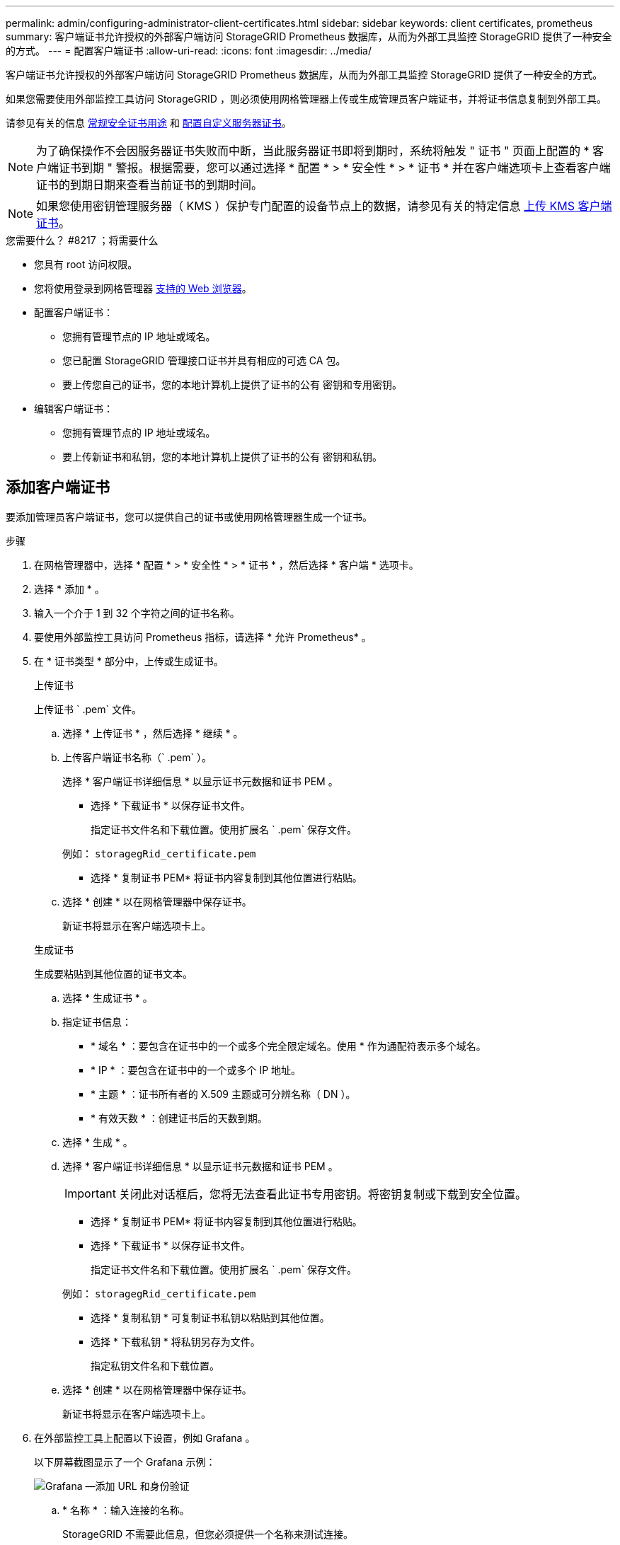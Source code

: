 ---
permalink: admin/configuring-administrator-client-certificates.html 
sidebar: sidebar 
keywords: client certificates, prometheus 
summary: 客户端证书允许授权的外部客户端访问 StorageGRID Prometheus 数据库，从而为外部工具监控 StorageGRID 提供了一种安全的方式。 
---
= 配置客户端证书
:allow-uri-read: 
:icons: font
:imagesdir: ../media/


[role="lead"]
客户端证书允许授权的外部客户端访问 StorageGRID Prometheus 数据库，从而为外部工具监控 StorageGRID 提供了一种安全的方式。

如果您需要使用外部监控工具访问 StorageGRID ，则必须使用网格管理器上传或生成管理员客户端证书，并将证书信息复制到外部工具。

请参见有关的信息 xref:using-storagegrid-security-certificates.adoc[常规安全证书用途] 和 xref:configuring-custom-server-certificate-for-grid-manager-tenant-manager.adoc[配置自定义服务器证书]。


NOTE: 为了确保操作不会因服务器证书失败而中断，当此服务器证书即将到期时，系统将触发 " 证书 " 页面上配置的 * 客户端证书到期 " 警报。根据需要，您可以通过选择 * 配置 * > * 安全性 * > * 证书 * 并在客户端选项卡上查看客户端证书的到期日期来查看当前证书的到期时间。


NOTE: 如果您使用密钥管理服务器（ KMS ）保护专门配置的设备节点上的数据，请参见有关的特定信息 xref:kms-adding.adoc[上传 KMS 客户端证书]。

.您需要什么？ #8217 ；将需要什么
* 您具有 root 访问权限。
* 您将使用登录到网格管理器 xref:../admin/web-browser-requirements.adoc[支持的 Web 浏览器]。
* 配置客户端证书：
+
** 您拥有管理节点的 IP 地址或域名。
** 您已配置 StorageGRID 管理接口证书并具有相应的可选 CA 包。
** 要上传您自己的证书，您的本地计算机上提供了证书的公有 密钥和专用密钥。


* 编辑客户端证书：
+
** 您拥有管理节点的 IP 地址或域名。
** 要上传新证书和私钥，您的本地计算机上提供了证书的公有 密钥和私钥。






== 添加客户端证书

要添加管理员客户端证书，您可以提供自己的证书或使用网格管理器生成一个证书。

.步骤
. 在网格管理器中，选择 * 配置 * > * 安全性 * > * 证书 * ，然后选择 * 客户端 * 选项卡。
. 选择 * 添加 * 。
. 输入一个介于 1 到 32 个字符之间的证书名称。
. 要使用外部监控工具访问 Prometheus 指标，请选择 * 允许 Prometheus* 。
. 在 * 证书类型 * 部分中，上传或生成证书。
+
[role="tabbed-block"]
====
.上传证书
--
上传证书 ` .pem` 文件。

.. 选择 * 上传证书 * ，然后选择 * 继续 * 。
.. 上传客户端证书名称（` .pem` ）。
+
选择 * 客户端证书详细信息 * 以显示证书元数据和证书 PEM 。

+
*** 选择 * 下载证书 * 以保存证书文件。
+
指定证书文件名和下载位置。使用扩展名 ` .pem` 保存文件。

+
例如： `storagegRid_certificate.pem`

*** 选择 * 复制证书 PEM* 将证书内容复制到其他位置进行粘贴。


.. 选择 * 创建 * 以在网格管理器中保存证书。
+
新证书将显示在客户端选项卡上。



--
.生成证书
--
生成要粘贴到其他位置的证书文本。

.. 选择 * 生成证书 * 。
.. 指定证书信息：
+
*** * 域名 * ：要包含在证书中的一个或多个完全限定域名。使用 * 作为通配符表示多个域名。
*** * IP * ：要包含在证书中的一个或多个 IP 地址。
*** * 主题 * ：证书所有者的 X.509 主题或可分辨名称（ DN ）。
*** * 有效天数 * ：创建证书后的天数到期。


.. 选择 * 生成 * 。
.. 选择 * 客户端证书详细信息 * 以显示证书元数据和证书 PEM 。
+

IMPORTANT: 关闭此对话框后，您将无法查看此证书专用密钥。将密钥复制或下载到安全位置。

+
*** 选择 * 复制证书 PEM* 将证书内容复制到其他位置进行粘贴。
*** 选择 * 下载证书 * 以保存证书文件。
+
指定证书文件名和下载位置。使用扩展名 ` .pem` 保存文件。

+
例如： `storagegRid_certificate.pem`

*** 选择 * 复制私钥 * 可复制证书私钥以粘贴到其他位置。
*** 选择 * 下载私钥 * 将私钥另存为文件。
+
指定私钥文件名和下载位置。



.. 选择 * 创建 * 以在网格管理器中保存证书。
+
新证书将显示在客户端选项卡上。



--
====
. 在外部监控工具上配置以下设置，例如 Grafana 。
+
以下屏幕截图显示了一个 Grafana 示例：

+
image::../media/grafana_add_url_and_auth.png[Grafana —添加 URL 和身份验证]

+
.. * 名称 * ：输入连接的名称。
+
StorageGRID 不需要此信息，但您必须提供一个名称来测试连接。

.. * URL * ：输入管理节点的域名或 IP 地址。指定 HTTPS 和端口 9091 。
+
例如： ` + https://admin-node.example.com:9091+`

.. 启用 * TLS 客户端身份验证 * 和 * 使用 CA 证书 * 。
.. 将管理接口证书或可选 CA 包复制并粘贴到 TLS/SSL 身份验证详细信息下的 "CA 证书 " 中。
.. * 服务器名称 * ：输入管理节点的域名。
+
servername 必须与管理接口证书中显示的域名匹配。

.. 保存并测试从 StorageGRID 或本地文件复制的证书和私钥。
+
现在，您可以使用外部监控工具从 StorageGRID 访问 Prometheus 指标。

+
有关指标的信息，请参见 xref:../monitor/index.adoc[有关监控 StorageGRID 的说明]。







== 编辑客户端证书

您可以编辑管理员客户端证书以更改其名称，启用或禁用 Prometheus 访问，或者在当前证书已过期时上传新证书。

.步骤
. 选择 * 配置 * > * 安全性 * > * 证书 * ，然后选择 * 客户端 * 选项卡。
+
表中列出了证书到期日期和 Prometheus 访问权限。如果证书即将过期或已过期，则表中会显示一条消息并触发警报。

. 选择要编辑的证书。
. 选择 * 编辑 * ，然后选择 * 编辑名称和权限 *
. 输入一个介于 1 到 32 个字符之间的证书名称。
. 要使用外部监控工具访问 Prometheus 指标，请选择 * 允许 Prometheus* 。
. 选择 * 继续 * 以在网格管理器中保存证书。
+
更新后的证书将显示在客户端选项卡上。





== 附加新的客户端证书

您可以在当前证书过期后上传新证书。

.步骤
. 选择 * 配置 * > * 安全性 * > * 证书 * ，然后选择 * 客户端 * 选项卡。
+
表中列出了证书到期日期和 Prometheus 访问权限。如果证书即将过期或已过期，则表中会显示一条消息并触发警报。

. 选择要编辑的证书。
. 选择 * 编辑 * ，然后选择编辑选项。
+
[role="tabbed-block"]
====
.上传证书
--
复制证书文本以粘贴到其他位置。

.. 选择 * 上传证书 * ，然后选择 * 继续 * 。
.. 上传客户端证书名称（` .pem` ）。
+
选择 * 客户端证书详细信息 * 以显示证书元数据和证书 PEM 。

+
*** 选择 * 下载证书 * 以保存证书文件。
+
指定证书文件名和下载位置。使用扩展名 ` .pem` 保存文件。

+
例如： `storagegRid_certificate.pem`

*** 选择 * 复制证书 PEM* 将证书内容复制到其他位置进行粘贴。


.. 选择 * 创建 * 以在网格管理器中保存证书。
+
更新后的证书将显示在客户端选项卡上。



--
.生成证书
--
生成要粘贴到其他位置的证书文本。

.. 选择 * 生成证书 * 。
.. 指定证书信息：
+
*** * 域名 * ：要包含在证书中的一个或多个完全限定域名。使用 * 作为通配符表示多个域名。
*** * IP * ：要包含在证书中的一个或多个 IP 地址。
*** * 主题 * ：证书所有者的 X.509 主题或可分辨名称（ DN ）。
*** * 有效天数 * ：创建证书后的天数到期。


.. 选择 * 生成 * 。
.. 选择 * 客户端证书详细信息 * 以显示证书元数据和证书 PEM 。
+

IMPORTANT: 关闭此对话框后，您将无法查看此证书专用密钥。将密钥复制或下载到安全位置。

+
*** 选择 * 复制证书 PEM* 将证书内容复制到其他位置进行粘贴。
*** 选择 * 下载证书 * 以保存证书文件。
+
指定证书文件名和下载位置。使用扩展名 ` .pem` 保存文件。

+
例如： `storagegRid_certificate.pem`

*** 选择 * 复制私钥 * 可复制证书私钥以粘贴到其他位置。
*** 选择 * 下载私钥 * 将私钥另存为文件。
+
指定私钥文件名和下载位置。



.. 选择 * 创建 * 以在网格管理器中保存证书。
+
新证书将显示在客户端选项卡上。



--
====




== 下载或复制客户端证书

您可以下载或复制客户端证书以供其他位置使用。

.步骤
. 选择 * 配置 * > * 安全性 * > * 证书 * ，然后选择 * 客户端 * 选项卡。
. 选择要复制或下载的证书。
. 下载或复制证书。
+
[role="tabbed-block"]
====
.下载证书文件
--
下载证书 ` .pem` 文件。

.. 选择 * 下载证书 * 。
.. 指定证书文件名和下载位置。使用扩展名 ` .pem` 保存文件。
+
例如： `storagegRid_certificate.pem`



--
.复制证书
--
复制证书文本以粘贴到其他位置。

.. 选择 * 复制证书 PEM* 。
.. 将复制的证书粘贴到文本编辑器中。
.. 保存扩展名为 ` .pem` 的文本文件。
+
例如： `storagegRid_certificate.pem`



--
====




== 删除客户端证书

如果您不再需要管理员客户端证书，可以将其删除。

.步骤
. 选择 * 配置 * > * 安全性 * > * 证书 * ，然后选择 * 客户端 * 选项卡。
. 选择要删除的证书。
. 选择 * 删除 * ，然后确认。



NOTE: 要删除最多 10 个证书，请在客户端选项卡上选择要删除的每个证书，然后选择 * 操作 * > * 删除 * 。

删除证书后，使用该证书的客户端必须指定一个新的客户端证书，才能访问 StorageGRID Prometheus 数据库。
